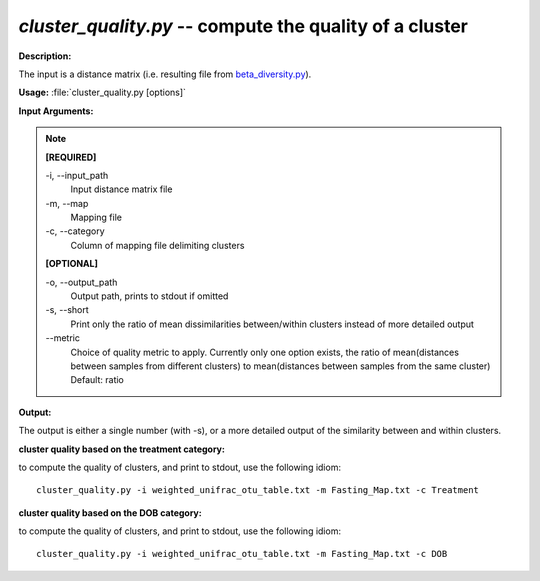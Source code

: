 .. _cluster_quality:

.. index:: cluster_quality.py

*cluster_quality.py* -- compute the quality of a cluster
^^^^^^^^^^^^^^^^^^^^^^^^^^^^^^^^^^^^^^^^^^^^^^^^^^^^^^^^^^^^^^^^^^^^^^^^^^^^^^^^^^^^^^^^^^^^^^^^^^^^^^^^^^^^^^^^^^^^^^^^^^^^^^^^^^^^^^^^^^^^^^^^^^^^^^^^^^^^^^^^^^^^^^^^^^^^^^^^^^^^^^^^^^^^^^^^^^^^^^^^^^^^^^^^^^^^^^^^^^^^^^^^^^^^^^^^^^^^^^^^^^^^^^^^^^^^^^^^^^^^^^^^^^^^^^^^^^^^^^^^^^^^^

**Description:**

The input is a distance matrix (i.e. resulting file from `beta_diversity.py <./beta_diversity.html>`_).


**Usage:** :file:`cluster_quality.py [options]`

**Input Arguments:**

.. note::

	
	**[REQUIRED]**
		
	-i, `-`-input_path
		Input distance matrix file
	-m, `-`-map
		Mapping file
	-c, `-`-category
		Column of mapping file delimiting clusters
	
	**[OPTIONAL]**
		
	-o, `-`-output_path
		Output path, prints to stdout if omitted
	-s, `-`-short
		Print only the ratio of mean dissimilarities between/within clusters instead of more detailed output
	`-`-metric
		Choice of quality metric to apply. Currently only one option exists, the ratio of mean(distances between samples from different clusters) to mean(distances between samples from the same cluster) Default: ratio


**Output:**

The output is either a single number (with -s), or a more detailed output of the similarity between and within clusters.


**cluster quality based on the treatment category:**

to compute the quality of clusters, and print to stdout, use the following idiom:

::

	cluster_quality.py -i weighted_unifrac_otu_table.txt -m Fasting_Map.txt -c Treatment

**cluster quality based on the DOB category:**

to compute the quality of clusters, and print to stdout, use the following idiom:

::

	cluster_quality.py -i weighted_unifrac_otu_table.txt -m Fasting_Map.txt -c DOB


